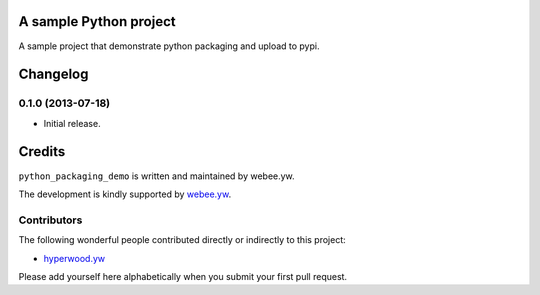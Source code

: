 A sample Python project
=======================

A sample project that demonstrate python packaging and upload to pypi.


.. :changelog:

Changelog
=========

0.1.0 (2013-07-18)
------------------

- Initial release.

Credits
=======

``python_packaging_demo`` is written and maintained by webee.yw.

The development is kindly supported by `webee.yw <https://github.com/webee>`_.

Contributors
------------

The following wonderful people contributed directly or indirectly to this project:

- `hyperwood.yw <https://github.com/hyperwood>`_

Please add yourself here alphabetically when you submit your first pull request.

